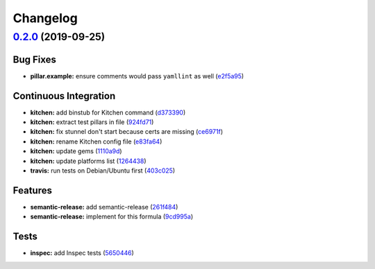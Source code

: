 
Changelog
=========

`0.2.0 <https://github.com/saltstack-formulas/stunnel-formula/compare/v0.1.1...v0.2.0>`_ (2019-09-25)
---------------------------------------------------------------------------------------------------------

Bug Fixes
^^^^^^^^^


* **pillar.example:** ensure comments would pass ``yamllint`` as well (\ `e2f5a95 <https://github.com/saltstack-formulas/stunnel-formula/commit/e2f5a95>`_\ )

Continuous Integration
^^^^^^^^^^^^^^^^^^^^^^


* **kitchen:** add binstub for Kitchen command (\ `d373390 <https://github.com/saltstack-formulas/stunnel-formula/commit/d373390>`_\ )
* **kitchen:** extract test pillars in file (\ `924fd71 <https://github.com/saltstack-formulas/stunnel-formula/commit/924fd71>`_\ )
* **kitchen:** fix stunnel don't start because certs are missing (\ `ce6971f <https://github.com/saltstack-formulas/stunnel-formula/commit/ce6971f>`_\ )
* **kitchen:** rename Kitchen config file (\ `e83fa64 <https://github.com/saltstack-formulas/stunnel-formula/commit/e83fa64>`_\ )
* **kitchen:** update gems (\ `1110a9d <https://github.com/saltstack-formulas/stunnel-formula/commit/1110a9d>`_\ )
* **kitchen:** update platforms list (\ `1264438 <https://github.com/saltstack-formulas/stunnel-formula/commit/1264438>`_\ )
* **travis:** run tests on Debian/Ubuntu first (\ `403c025 <https://github.com/saltstack-formulas/stunnel-formula/commit/403c025>`_\ )

Features
^^^^^^^^


* **semantic-release:** add semantic-release (\ `261f484 <https://github.com/saltstack-formulas/stunnel-formula/commit/261f484>`_\ )
* **semantic-release:** implement for this formula (\ `9cd995a <https://github.com/saltstack-formulas/stunnel-formula/commit/9cd995a>`_\ )

Tests
^^^^^


* **inspec:** add Inspec tests (\ `5650446 <https://github.com/saltstack-formulas/stunnel-formula/commit/5650446>`_\ )
